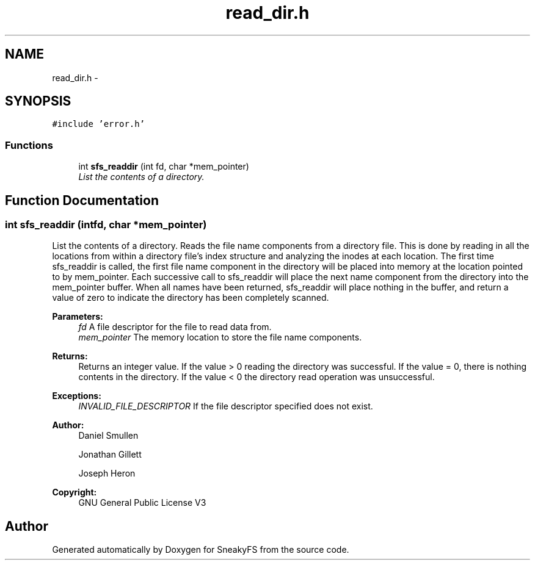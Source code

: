 .TH "read_dir.h" 3 "Mon Nov 26 2012" "Version 1.0" "SneakyFS" \" -*- nroff -*-
.ad l
.nh
.SH NAME
read_dir.h \- 
.SH SYNOPSIS
.br
.PP
\fC#include 'error\&.h'\fP
.br

.SS "Functions"

.in +1c
.ti -1c
.RI "int \fBsfs_readdir\fP (int fd, char *mem_pointer)"
.br
.RI "\fIList the contents of a directory\&. \fP"
.in -1c
.SH "Function Documentation"
.PP 
.SS "int sfs_readdir (intfd, char *mem_pointer)"

.PP
List the contents of a directory\&. Reads the file name components from a directory file\&. This is done by reading in all the locations from within a directory file's index structure and analyzing the inodes at each location\&. The first time sfs_readdir is called, the first file name component in the directory will be placed into memory at the location pointed to by mem_pointer\&. Each successive call to sfs_readdir will place the next name component from the directory into the mem_pointer buffer\&. When all names have been returned, sfs_readdir will place nothing in the buffer, and return a value of zero to indicate the directory has been completely scanned\&.
.PP
\fBParameters:\fP
.RS 4
\fIfd\fP A file descriptor for the file to read data from\&.
.br
\fImem_pointer\fP The memory location to store the file name components\&.
.RE
.PP
\fBReturns:\fP
.RS 4
Returns an integer value\&. If the value > 0 reading the directory was successful\&. If the value = 0, there is nothing contents in the directory\&. If the value < 0 the directory read operation was unsuccessful\&.
.RE
.PP
\fBExceptions:\fP
.RS 4
\fIINVALID_FILE_DESCRIPTOR\fP If the file descriptor specified does not exist\&.
.RE
.PP
\fBAuthor:\fP
.RS 4
Daniel Smullen
.PP
Jonathan Gillett
.PP
Joseph Heron
.RE
.PP
\fBCopyright:\fP
.RS 4
GNU General Public License V3 
.RE
.PP

.SH "Author"
.PP 
Generated automatically by Doxygen for SneakyFS from the source code\&.

